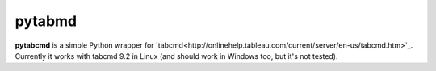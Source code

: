 pytabmd
=======

**pytabcmd** is a simple Python wrapper for `tabcmd<http://onlinehelp.tableau.com/current/server/en-us/tabcmd.htm>`_.
Currently it works with tabcmd 9.2 in Linux (and should work in Windows too, but it's not tested).
